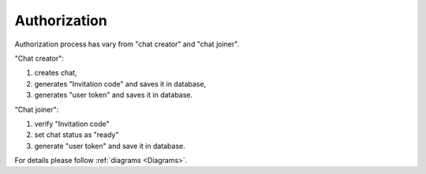 Authorization
=============

Authorization process has vary from "chat creator" and "chat joiner". 

"Chat creator":

#. creates chat,
#. generates "Invitation code" and saves it in database,
#. generates "user token" and saves it in database.

"Chat joiner":

#. verify "Invitation code"
#. set chat status as "ready"
#. generate "user token" and save it in database.

For details please follow :ref:`diagrams <Diagrams>`.